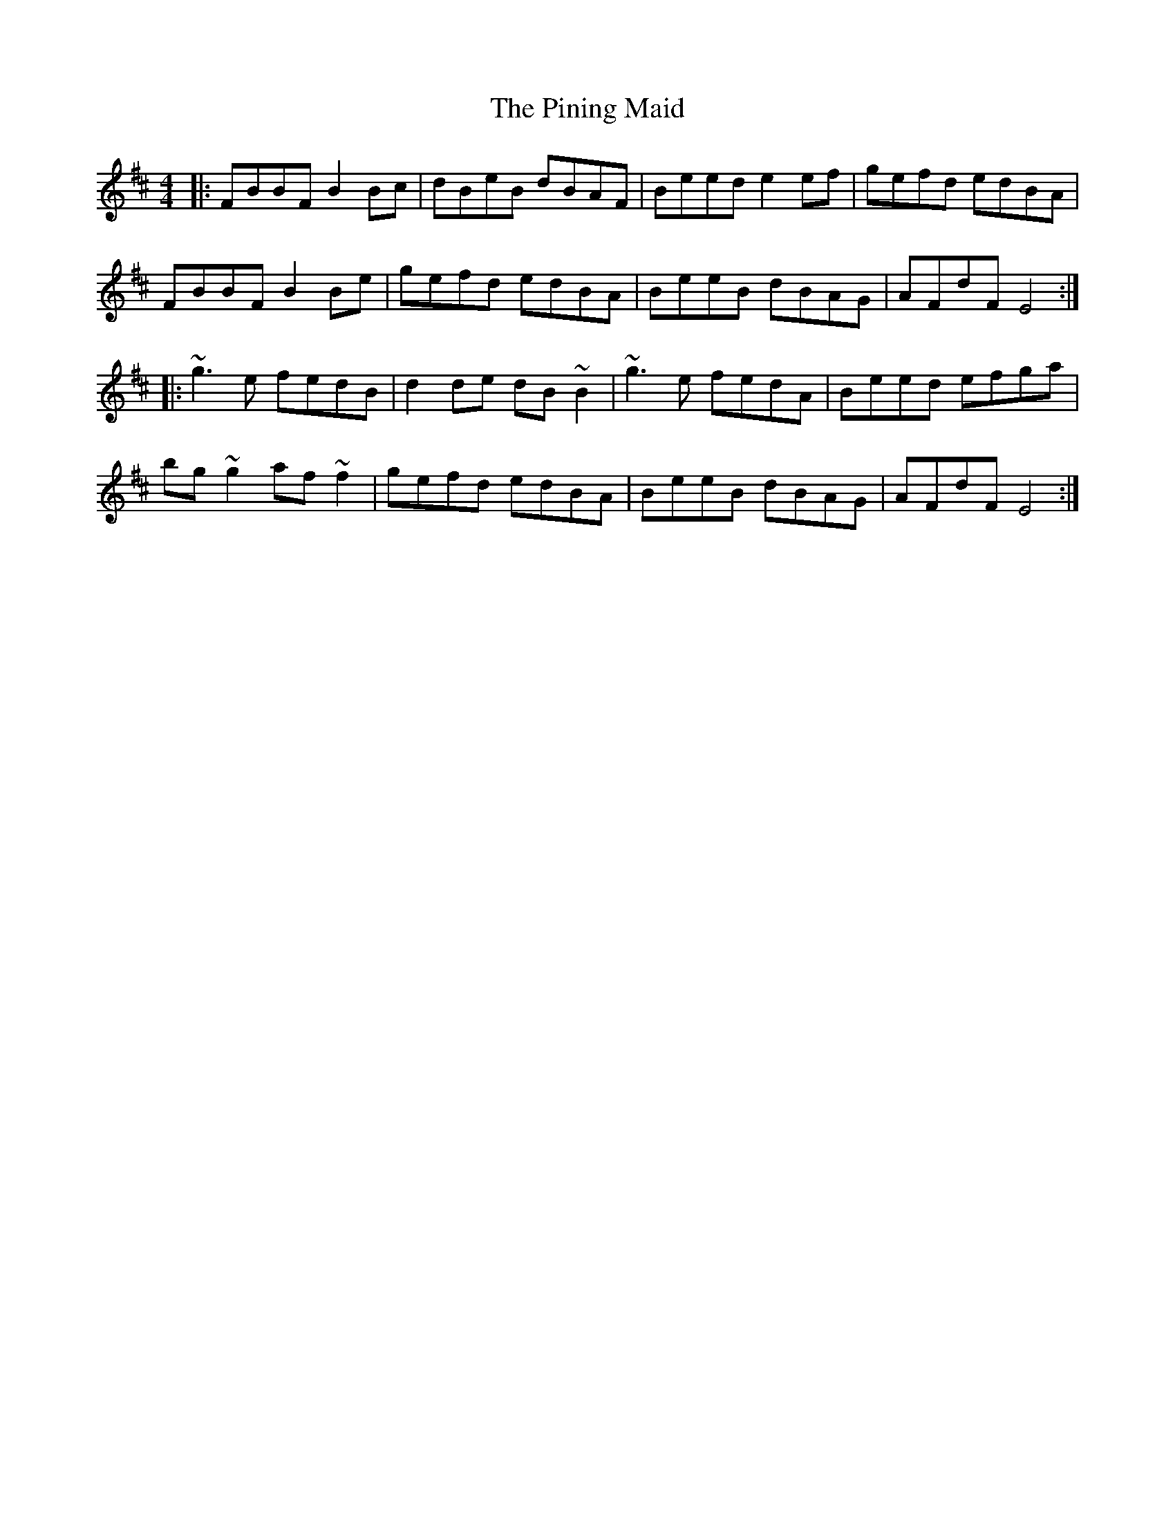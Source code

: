 X: 32348
T: Pining Maid, The
R: reel
M: 4/4
K: Bminor
|:FBBF B2Bc|dBeB dBAF|Beed e2ef|gefd edBA|
FBBF B2Be|gefd edBA|BeeB dBAG|AFdF E4:|
|:~g3e fedB|d2de dB~B2|~g3e fedA|Beed efga|
bg~g2 af~f2|gefd edBA|BeeB dBAG|AFdF E4:|

